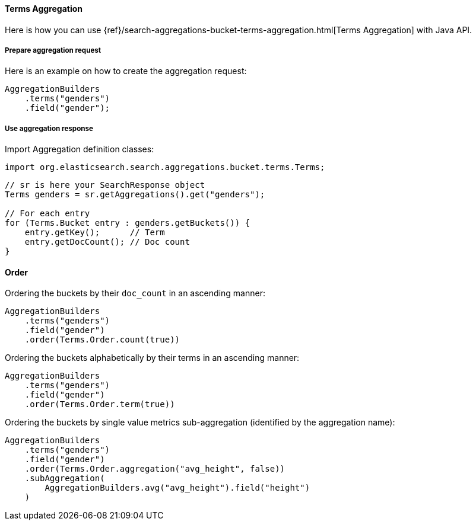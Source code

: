 [[java-aggs-bucket-terms]]
==== Terms Aggregation

Here is how you can use
{ref}/search-aggregations-bucket-terms-aggregation.html[Terms Aggregation]
with Java API.


===== Prepare aggregation request

Here is an example on how to create the aggregation request:

[source,java]
--------------------------------------------------
AggregationBuilders
    .terms("genders")
    .field("gender");
--------------------------------------------------


===== Use aggregation response

Import Aggregation definition classes:

[source,java]
--------------------------------------------------
import org.elasticsearch.search.aggregations.bucket.terms.Terms;
--------------------------------------------------

[source,java]
--------------------------------------------------
// sr is here your SearchResponse object
Terms genders = sr.getAggregations().get("genders");

// For each entry
for (Terms.Bucket entry : genders.getBuckets()) {
    entry.getKey();      // Term
    entry.getDocCount(); // Doc count
}
--------------------------------------------------

==== Order

Ordering the buckets by their `doc_count` in an ascending manner:

[source,java]
--------------------------------------------------
AggregationBuilders
    .terms("genders")
    .field("gender")
    .order(Terms.Order.count(true))
--------------------------------------------------

Ordering the buckets alphabetically by their terms in an ascending manner:

[source,java]
--------------------------------------------------
AggregationBuilders
    .terms("genders")
    .field("gender")
    .order(Terms.Order.term(true))
--------------------------------------------------

Ordering the buckets by single value metrics sub-aggregation (identified by the aggregation name):

[source,java]
--------------------------------------------------
AggregationBuilders
    .terms("genders")
    .field("gender")
    .order(Terms.Order.aggregation("avg_height", false))
    .subAggregation(
        AggregationBuilders.avg("avg_height").field("height")
    )
--------------------------------------------------
